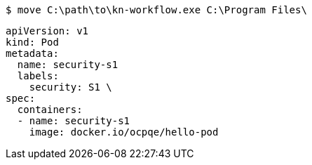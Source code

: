 //vale-fixture
[source,terminal]
----
$ move C:\path\to\kn-workflow.exe C:\Program Files\
----

//vale-fixture
[source,yaml]
----
apiVersion: v1
kind: Pod
metadata:
  name: security-s1
  labels:
    security: S1 \
spec:
  containers:
  - name: security-s1
    image: docker.io/ocpqe/hello-pod
----
